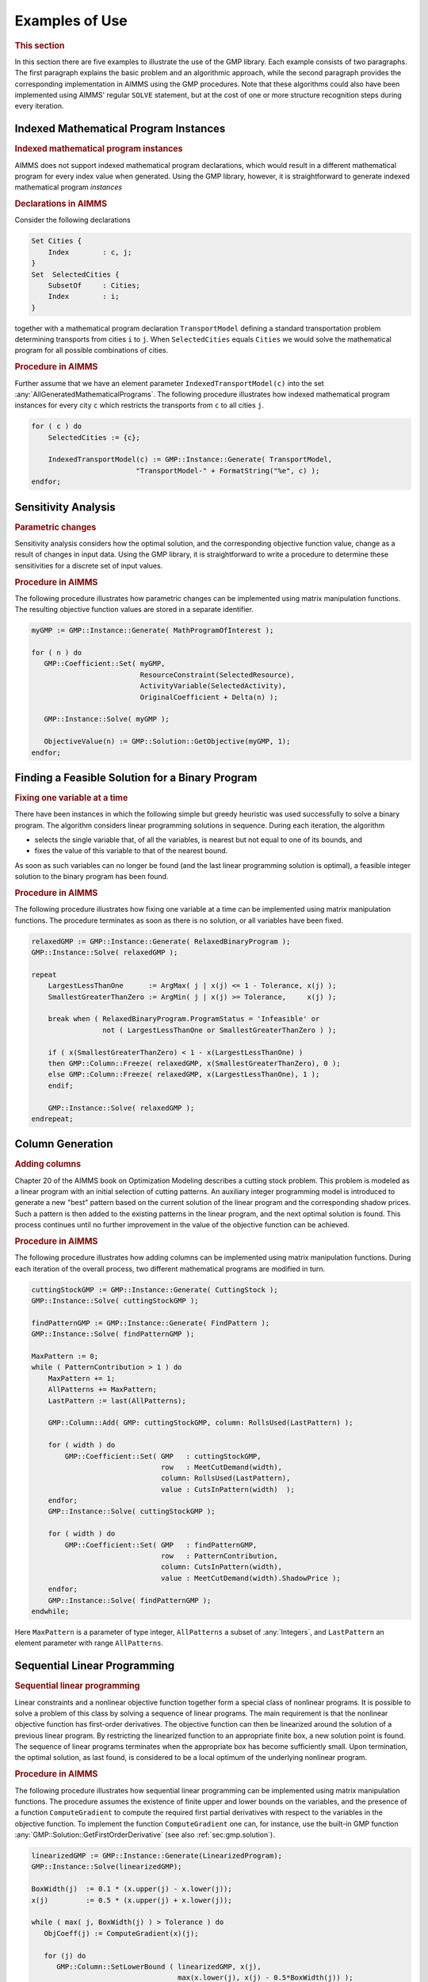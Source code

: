 .. _sec:matrix.examples:

Examples of Use
===============

.. rubric:: This section

In this section there are five examples to illustrate the use of the GMP
library. Each example consists of two paragraphs. The first paragraph
explains the basic problem and an algorithmic approach, while the second
paragraph provides the corresponding implementation in AIMMS using the
GMP procedures. Note that these algorithms could also have been
implemented using AIMMS' regular ``SOLVE`` statement, but at the cost of
one or more structure recognition steps during every iteration.

.. _sec:gmp.examples.indexed:

Indexed Mathematical Program Instances
--------------------------------------

.. rubric:: Indexed mathematical program instances

AIMMS does not support indexed mathematical program declarations, which
would result in a different mathematical program for every index value
when generated. Using the GMP library, however, it is straightforward to
generate indexed mathematical program *instances*

.. rubric:: Declarations in AIMMS

Consider the following declarations

.. code-block:: aimms

	Set Cities {
	    Index        : c, j;
	}
	Set  SelectedCities {
	    SubsetOf     : Cities;
	    Index        : i;
	}

together with a mathematical program declaration ``TransportModel``
defining a standard transportation problem determining transports from
cities ``i`` to ``j``. When ``SelectedCities`` equals ``Cities`` we
would solve the mathematical program for all possible combinations of
cities.

.. rubric:: Procedure in AIMMS

Further assume that we have an element parameter
``IndexedTransportModel(c)`` into the set
:any:`AllGeneratedMathematicalPrograms`. The following procedure
illustrates how indexed mathematical program instances for every city
``c`` which restricts the transports from ``c`` to all cities ``j``.

.. code-block:: aimms

	for ( c ) do
	    SelectedCities := {c};

	    IndexedTransportModel(c) := GMP::Instance::Generate( TransportModel,
	                         "TransportModel-" + FormatString("%e", c) );
	endfor;

Sensitivity Analysis
--------------------

.. rubric:: Parametric changes

Sensitivity analysis considers how the optimal solution, and the
corresponding objective function value, change as a result of changes in
input data. Using the GMP library, it is straightforward to write a
procedure to determine these sensitivities for a discrete set of input
values.

.. rubric:: Procedure in AIMMS

The following procedure illustrates how parametric changes can be
implemented using matrix manipulation functions. The resulting objective
function values are stored in a separate identifier.

.. code-block:: aimms

	myGMP := GMP::Instance::Generate( MathProgramOfInterest );

	for ( n ) do
	   GMP::Coefficient::Set( myGMP,
	                          ResourceConstraint(SelectedResource),
	                          ActivityVariable(SelectedActivity),
	                          OriginalCoefficient + Delta(n) );

	   GMP::Instance::Solve( myGMP );

	   ObjectiveValue(n) := GMP::Solution::GetObjective(myGMP, 1);
	endfor;

Finding a Feasible Solution for a Binary Program
------------------------------------------------

.. rubric:: Fixing one variable at a time

There have been instances in which the following simple but greedy
heuristic was used successfully to solve a binary program. The algorithm
considers linear programming solutions in sequence. During each
iteration, the algorithm

-  selects the single variable that, of all the variables, is nearest
   but not equal to one of its bounds, and

-  fixes the value of this variable to that of the nearest bound.

As soon as such variables can no longer be found (and the last linear
programming solution is optimal), a feasible integer solution to the
binary program has been found.

.. rubric:: Procedure in AIMMS

The following procedure illustrates how fixing one variable at a time
can be implemented using matrix manipulation functions. The procedure
terminates as soon as there is no solution, or all variables have been
fixed.

.. code-block:: aimms

	relaxedGMP := GMP::Instance::Generate( RelaxedBinaryProgram );
	GMP::Instance::Solve( relaxedGMP );

	repeat
	    LargestLessThanOne      := ArgMax( j | x(j) <= 1 - Tolerance, x(j) );
	    SmallestGreaterThanZero := ArgMin( j | x(j) >= Tolerance,     x(j) );

	    break when ( RelaxedBinaryProgram.ProgramStatus = 'Infeasible' or
	                 not ( LargestLessThanOne or SmallestGreaterThanZero ) );

	    if ( x(SmallestGreaterThanZero) < 1 - x(LargestLessThanOne) )
	    then GMP::Column::Freeze( relaxedGMP, x(SmallestGreaterThanZero), 0 );
	    else GMP::Column::Freeze( relaxedGMP, x(LargestLessThanOne), 1 );
	    endif;

	    GMP::Instance::Solve( relaxedGMP );
	endrepeat;

Column Generation
-----------------

.. rubric:: Adding columns

Chapter 20 of the AIMMS book on Optimization Modeling describes a
cutting stock problem. This problem is modeled as a linear program with
an initial selection of cutting patterns. An auxiliary integer
programming model is introduced to generate a new "best" pattern based
on the current solution of the linear program and the corresponding
shadow prices. Such a pattern is then added to the existing patterns in
the linear program, and the next optimal solution is found. This process
continues until no further improvement in the value of the objective
function can be achieved.

.. rubric:: Procedure in AIMMS

The following procedure illustrates how adding columns can be
implemented using matrix manipulation functions. During each iteration
of the overall process, two different mathematical programs are modified
in turn.

.. code-block:: aimms

	cuttingStockGMP := GMP::Instance::Generate( CuttingStock );
	GMP::Instance::Solve( cuttingStockGMP );

	findPatternGMP := GMP::Instance::Generate( FindPattern );
	GMP::Instance::Solve( findPatternGMP );

	MaxPattern := 0;
	while ( PatternContribution > 1 ) do
	    MaxPattern += 1;
	    AllPatterns += MaxPattern;
	    LastPattern := last(AllPatterns);

	    GMP::Column::Add( GMP: cuttingStockGMP, column: RollsUsed(LastPattern) );

	    for ( width ) do
	        GMP::Coefficient::Set( GMP   : cuttingStockGMP,
	                               row   : MeetCutDemand(width),
	                               column: RollsUsed(LastPattern),
	                               value : CutsInPattern(width)  );
	    endfor;
	    GMP::Instance::Solve( cuttingStockGMP );

	    for ( width ) do
	        GMP::Coefficient::Set( GMP   : findPatternGMP,
	                               row   : PatternContribution,
	                               column: CutsInPattern(width),
	                               value : MeetCutDemand(width).ShadowPrice );
	    endfor;
	    GMP::Instance::Solve( findPatternGMP );
	endwhile;

Here ``MaxPattern`` is a parameter of type integer, ``AllPatterns`` a
subset of :any:`Integers`, and ``LastPattern`` an element parameter with
range ``AllPatterns``.

.. _sec:matrix.examples.slp:

Sequential Linear Programming
-----------------------------

.. rubric:: Sequential linear programming

Linear constraints and a nonlinear objective function together form a
special class of nonlinear programs. It is possible to solve a problem
of this class by solving a sequence of linear programs. The main
requirement is that the nonlinear objective function has first-order
derivatives. The objective function can then be linearized around the
solution of a previous linear program. By restricting the linearized
function to an appropriate finite box, a new solution point is found.
The sequence of linear programs terminates when the appropriate box has
become sufficiently small. Upon termination, the optimal solution, as
last found, is considered to be a local optimum of the underlying
nonlinear program.

.. rubric:: Procedure in AIMMS

The following procedure illustrates how sequential linear programming
can be implemented using matrix manipulation functions. The procedure
assumes the existence of finite upper and lower bounds on the variables,
and the presence of a function ``ComputeGradient`` to compute the
required first partial derivatives with respect to the variables in the
objective function. To implement the function ``ComputeGradient`` one
can, for instance, use the built-in GMP function
:any:`GMP::Solution::GetFirstOrderDerivative` (see also
:ref:`sec:gmp.solution`).

.. code-block:: aimms

	linearizedGMP := GMP::Instance::Generate(LinearizedProgram);
	GMP::Instance::Solve(linearizedGMP);

	BoxWidth(j)  := 0.1 * (x.upper(j) - x.lower(j));
	x(j)         := 0.5 * (x.upper(j) + x.lower(j));

	while ( max( j, BoxWidth(j) ) > Tolerance ) do
	   ObjCoeff(j) := ComputeGradient(x)(j);

	   for (j) do
	      GMP::Column::SetLowerBound ( linearizedGMP, x(j),
	                                   max(x.lower(j), x(j) - 0.5*BoxWidth(j)) );
	      GMP::Column::SetUpperBound ( linearizedGMP, x(j),
	                                   min(x.upper(j), x(j) + 0.5*BoxWidth(j)) );
	      GMP::Coefficient::Set( linearizedGMP, ObjectiveRow,
	                             x(j), ObjCoeff(j)            );
	   endfor;
	   GMP::Instance::Solve(linearizedGMP);

	   BoxWidth(j) *= ShrinkFactor;
	endwhile;